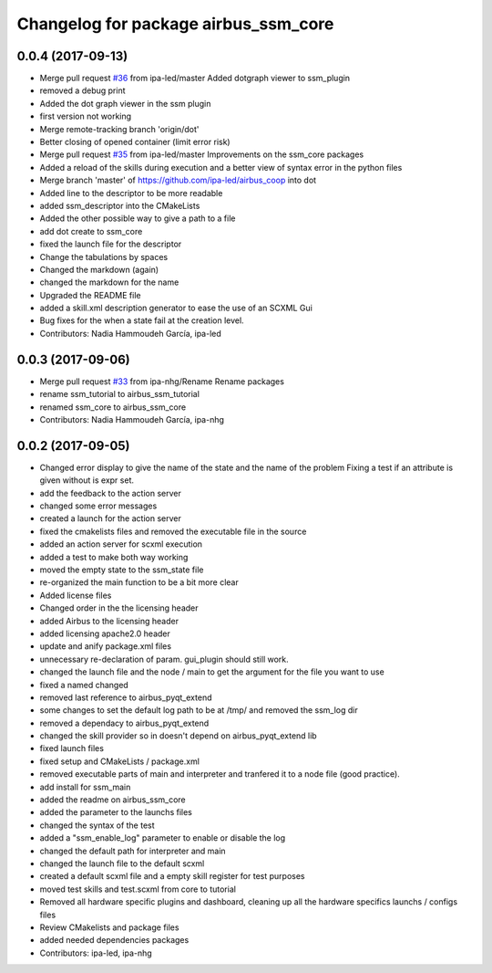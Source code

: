 ^^^^^^^^^^^^^^^^^^^^^^^^^^^^^^
Changelog for package airbus_ssm_core
^^^^^^^^^^^^^^^^^^^^^^^^^^^^^^

0.0.4 (2017-09-13)
------------------
* Merge pull request `#36 <https://github.com/ipa320/airbus_coop/issues/36>`_ from ipa-led/master
  Added dotgraph viewer to ssm_plugin
* removed a debug print
* Added the dot graph viewer in the ssm plugin
* first version not working
* Merge remote-tracking branch 'origin/dot'
* Better closing of opened container (limit error risk)
* Merge pull request `#35 <https://github.com/ipa320/airbus_coop/issues/35>`_ from ipa-led/master
  Improvements on the ssm_core packages
* Added a reload of the skills during execution and a better view of syntax error in the python files
* Merge branch 'master' of https://github.com/ipa-led/airbus_coop into dot
* Added line to the descriptor to be more readable
* added ssm_descriptor into the CMakeLists
* Added the other possible way to give a path to a file
* add dot create to ssm_core
* fixed the launch file for the descriptor
* Change the tabulations by spaces
* Changed the markdown (again)
* changed the markdown for the name
* Upgraded the README file
* added a skill.xml description generator to ease the use of an SCXML Gui
* Bug fixes for the when a state fail at the creation level.
* Contributors: Nadia Hammoudeh García, ipa-led

0.0.3 (2017-09-06)
------------------
* Merge pull request `#33 <https://github.com/ipa320/airbus_coop/issues/33>`_ from ipa-nhg/Rename
  Rename packages
* rename ssm_tutorial to airbus_ssm_tutorial
* renamed ssm_core to airbus_ssm_core
* Contributors: Nadia Hammoudeh García, ipa-nhg

0.0.2 (2017-09-05)
------------------
* Changed error display to give the name of the state and the name of the problem
  Fixing a test if an attribute is given without is expr set.
* add the feedback to the action server
* changed some error messages
* created a launch for the action server
* fixed the cmakelists files and removed the executable file in the source
* added an action server for scxml execution
* added a test to make both way working
* moved the empty state to the ssm_state file
* re-organized the main function to be a bit more clear
* Added license files
* Changed order in the the licensing header
* added Airbus to the licensing header
* added licensing apache2.0 header
* update and anify package.xml files
* unnecessary re-declaration of param. gui_plugin should still work.
* changed the launch file and the node / main to get the argument for the file you want to use
* fixed a named changed
* removed last reference to airbus_pyqt_extend
* some changes to set the default log path to be at /tmp/ and removed the ssm_log dir
* removed a dependacy to airbus_pyqt_extend
* changed the skill provider so in doesn't depend on airbus_pyqt_extend lib
* fixed launch files
* fixed setup and CMakeLists / package.xml
* removed executable parts of main and interpreter and tranfered it to a node file (good practice).
* add install for ssm_main
* added the readme on airbus_ssm_core
* added the parameter to the launchs files
* changed the syntax of the test
* added a "ssm_enable_log" parameter to enable or disable the log
* changed the default path for interpreter and main
* changed the launch file to the default scxml
* created a default scxml file and a empty skill register for test purposes
* moved test skills and test.scxml from core to tutorial
* Removed all hardware specific plugins and dashboard, cleaning up all the hardware specifics launchs / configs files
* Review CMakelists and package files
* added needed dependencies packages
* Contributors: ipa-led, ipa-nhg
